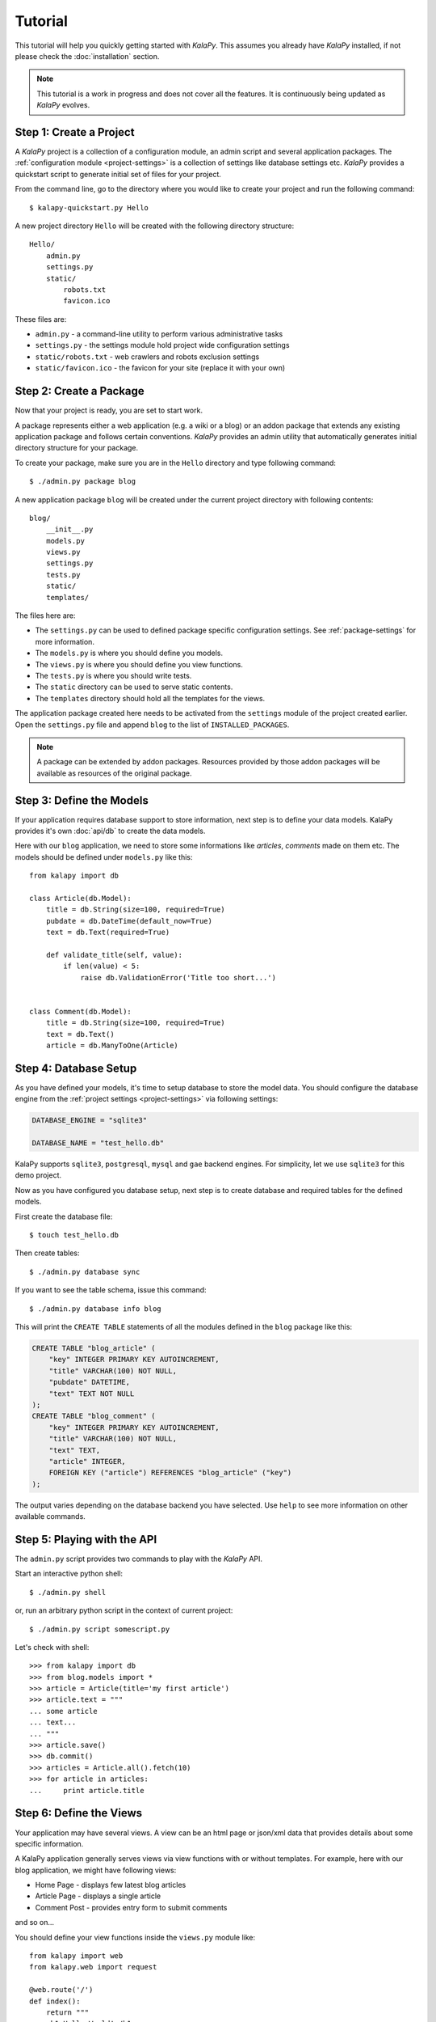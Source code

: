 Tutorial
========

This tutorial will help you quickly getting started with *KalaPy*. This assumes
you already have *KalaPy* installed, if not please check the :doc:`installation`
section.

.. note::

    This tutorial is a work in progress and does not cover all the features. It
    is continuously being updated as *KalaPy* evolves.

Step 1: Create a Project
------------------------

A *KalaPy* project is a collection of a configuration module, an admin script and
several application packages. The :ref:`configuration module <project-settings>`
is a collection of settings like database settings etc. *KalaPy* provides a quickstart
script to generate initial set of files for your project.

From the command line, go to the directory where you would like to create your
project and run the following command::

    $ kalapy-quickstart.py Hello

A new project directory ``Hello`` will be created with the following directory
structure::

    Hello/
        admin.py
        settings.py
        static/
            robots.txt
            favicon.ico

These files are:

* ``admin.py`` - a command-line utility to perform various administrative tasks
* ``settings.py`` - the settings module hold project wide configuration settings
* ``static/robots.txt`` - web crawlers and robots exclusion settings
* ``static/favicon.ico`` - the favicon for your site (replace it with your own)

Step 2: Create a Package
------------------------

Now that your project is ready, you are set to start work.

A package represents either a web application (e.g. a wiki or a blog) or an addon
package that extends any existing application package and follows certain conventions.
*KalaPy* provides an admin utility that automatically generates initial directory
structure for your package.

To create your package, make sure you are in the ``Hello`` directory and type
following command::

    $ ./admin.py package blog

A new application package ``blog`` will be created under the current project
directory with following contents::

    blog/
        __init__.py
        models.py
        views.py
        settings.py
        tests.py
        static/
        templates/

The files here are:

* The ``settings.py`` can be used to defined package specific configuration settings.
  See :ref:`package-settings` for more information.
* The ``models.py`` is where you should define you models.
* The ``views.py`` is where you should define you view functions.
* The ``tests.py`` is where you should write tests.
* The ``static`` directory can be used to serve static contents.
* The ``templates`` directory should hold all the templates for the views.

The application package created here needs to be activated from the ``settings``
module of the project created earlier. Open the ``settings.py`` file and append
``blog`` to the list of ``INSTALLED_PACKAGES``.


.. note::

    A package can be extended by addon packages. Resources provided by those
    addon packages will be available as resources of the original package.


Step 3: Define the Models
-------------------------

If your application requires database support to store information, next step
is to define your data models. KalaPy provides it's own :doc:`api/db` to create
the data models.

Here with our ``blog`` application, we need to store some informations like
`articles`, `comments` made on them etc. The models should be defined under
``models.py`` like this::

    from kalapy import db

    class Article(db.Model):
        title = db.String(size=100, required=True)
        pubdate = db.DateTime(default_now=True)
        text = db.Text(required=True)

        def validate_title(self, value):
            if len(value) < 5:
                raise db.ValidationError('Title too short...')


    class Comment(db.Model):
        title = db.String(size=100, required=True)
        text = db.Text()
        article = db.ManyToOne(Article)

Step 4: Database Setup
----------------------

As you have defined your models, it's time to setup database to store the model
data. You should configure the database engine from the :ref:`project settings <project-settings>`
via following settings:

.. sourcecode:: python

    DATABASE_ENGINE = "sqlite3"

    DATABASE_NAME = "test_hello.db"

KalaPy supports ``sqlite3``, ``postgresql``, ``mysql`` and ``gae`` backend engines.
For simplicity, let we use ``sqlite3`` for this demo project.

Now as you have configured you database setup, next step is to create database
and required tables for the defined models.

First create the database file::

    $ touch test_hello.db

Then create tables::

    $ ./admin.py database sync

If you want to see the table schema, issue this command::

    $ ./admin.py database info blog

This will print the ``CREATE TABLE`` statements of all the modules defined in the
``blog`` package like this:

.. sourcecode:: sql

    CREATE TABLE "blog_article" (
        "key" INTEGER PRIMARY KEY AUTOINCREMENT,
        "title" VARCHAR(100) NOT NULL,
        "pubdate" DATETIME,
        "text" TEXT NOT NULL
    );
    CREATE TABLE "blog_comment" (
        "key" INTEGER PRIMARY KEY AUTOINCREMENT,
        "title" VARCHAR(100) NOT NULL,
        "text" TEXT,
        "article" INTEGER,
        FOREIGN KEY ("article") REFERENCES "blog_article" ("key")
    );

The output varies depending on the database backend you have selected. Use ``help``
to see more information on other available commands.

Step 5: Playing with the API
----------------------------

The ``admin.py`` script provides two commands to play with the *KalaPy* API.

Start an interactive python shell::

    $ ./admin.py shell

or, run an arbitrary python script in the context of current project::

    $ ./admin.py script somescript.py

Let's check with shell::

    >>> from kalapy import db
    >>> from blog.models import *
    >>> article = Article(title='my first article')
    >>> article.text = """
    ... some article
    ... text...
    ... """
    >>> article.save()
    >>> db.commit()
    >>> articles = Article.all().fetch(10)
    >>> for article in articles:
    ...     print article.title


Step 6: Define the Views
------------------------

Your application may have several views. A view can be an html page or json/xml
data that provides details about some specific information.

A KalaPy application generally serves views via view functions with or without
templates. For example, here with our blog application, we might have following
views:

* Home Page - displays few latest blog articles
* Article Page - displays a single article
* Comment Post - provides entry form to submit comments

and so on...

You should define your view functions inside the ``views.py`` module like::

    from kalapy import web
    from kalapy.web import request

    @web.route('/')
    def index():
        return """
        <h1>Hello World!</h1>
        """

    @web.route('/blog/<msg>')
    def blog(msg):
        return "Say: %s" % msg

The urls for the views should be defined using the :func:`~kalapy.web.route`
decorator. For for information see :doc:`web api documentation <api/web>`.

Step 7: Start the Development Server
------------------------------------

As you have defined your views, it's time to see it in action. *KalaPy* provides
a simple server for development purpose which can be launched using the admin
script like::

    $ ./admin.py runserver

You should see some logging information on your terminal, something similar to::

    [2010-08-04 19:55:30,965] INFO:pool: * Loading package: kalapy.contrib.sessions
    [2010-08-04 19:55:30,969] INFO:pool: * Loading module: kalapy.contrib.sessions.models
    [2010-08-04 19:55:30,971] INFO:pool: * Loading package: blog
    [2010-08-04 19:55:30,973] INFO:pool: * Loading module: blog.models
    [2010-08-04 19:55:30,974] INFO:pool: * Loading module: blog.views
    [2010-08-04 19:55:31,143] INFO:werkzeug: * Running on http://127.0.0.1:8080/
    ...
    ...

Launch you web browser and go to `http://127.0.0.1:8080/ <http://127.0.0.1:8080/>`_,
you should see your hello world greetings.

